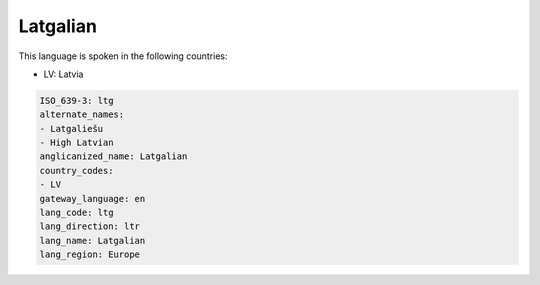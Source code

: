 .. _ltg:

Latgalian
=========

This language is spoken in the following countries:

* LV: Latvia

.. code-block:: yaml

    ISO_639-3: ltg
    alternate_names:
    - Latgaliešu
    - High Latvian
    anglicanized_name: Latgalian
    country_codes:
    - LV
    gateway_language: en
    lang_code: ltg
    lang_direction: ltr
    lang_name: Latgalian
    lang_region: Europe
    
